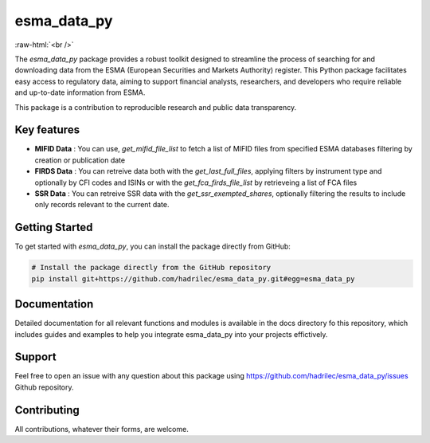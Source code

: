 .. role:: raw-html-m2r(raw)
   :format: html

.. role:: raw-html(raw)
    :format: html

esma_data_py
======================================================================================================

.. image:: https://github.com/hadrilec/esma_data_py/actions/workflows/pkgTests.yml/badge.svg
   :target: https://github.com/hadrilec/esma_data_py/actions
   :alt: Build Status

.. image:: https://app.codecov.io/gh/hadrilec/esma_data_py/branch/master/graph/badge.svg?token=TO96FMWRHK
   :target: https://codecov.io/gh/hadrilec/esma_data_py?branch=master
   :alt: Codecov test coverage

.. image:: https://readthedocs.org/projects/esma-data-py/badge/?version=latest
   :target: https://pynsee.readthedocs.io/en/latest/?badge=latest
   :alt: Documentation Status

.. image:: https://img.shields.io/badge/python-3.8%20%7C%203.9%20%7C%203.10%20%7C%203.11-blue.svg
   :target: https://www.python.org/
   :alt: Python versions

.. image:: https://img.shields.io/badge/code%20style-black-000000.svg
   :target: https://pypi.org/project/black/
   :alt: Code formatting

.. image:: https://img.shields.io/badge/license-EUPL-blue
   :target: https://img.shields.io/badge/license-EUPL-blue
   :alt: License
   
:raw-html:`<br />`
   
The *esma_data_py* package provides a robust toolkit designed to streamline the process of searching for and downloading data from the ESMA (European Securities and Markets Authority) register. This Python package facilitates easy access to regulatory data, aiming to support financial analysts, researchers, and developers who require reliable and up-to-date information from ESMA.

This package is a contribution to reproducible research and public data transparency. 

Key features
-------
* **MIFID Data** : You can use, *get_mifid_file_list* to fetch a list of MIFID files from specified ESMA databases filtering by creation or publication date

* **FIRDS Data** : You can retreive data both with the *get_last_full_files*, applying filters by instrument type and optionally by CFI codes and ISINs or with the *get_fca_firds_file_list* by retrieveing a list of FCA files

* **SSR Data** : You can retreive SSR data with the *get_ssr_exempted_shares*, optionally filtering the results to include only records relevant to the current date.

Getting Started
---------------

To get started with *esma_data_py*, you can install the package directly from GitHub:

.. code-block:: bash

   # Install the package directly from the GitHub repository
   pip install git+https://github.com/hadrilec/esma_data_py.git#egg=esma_data_py


Documentation
-------

Detailed documentation for all relevant functions and modules is available in the docs directory fo this repository, which includes guides and examples to help you integrate esma_data_py into your projects effictively.


Support
-------

Feel free to open an issue with any question about this package using https://github.com/hadrilec/esma_data_py/issues Github repository.

Contributing
------------

All contributions, whatever their forms, are welcome.
